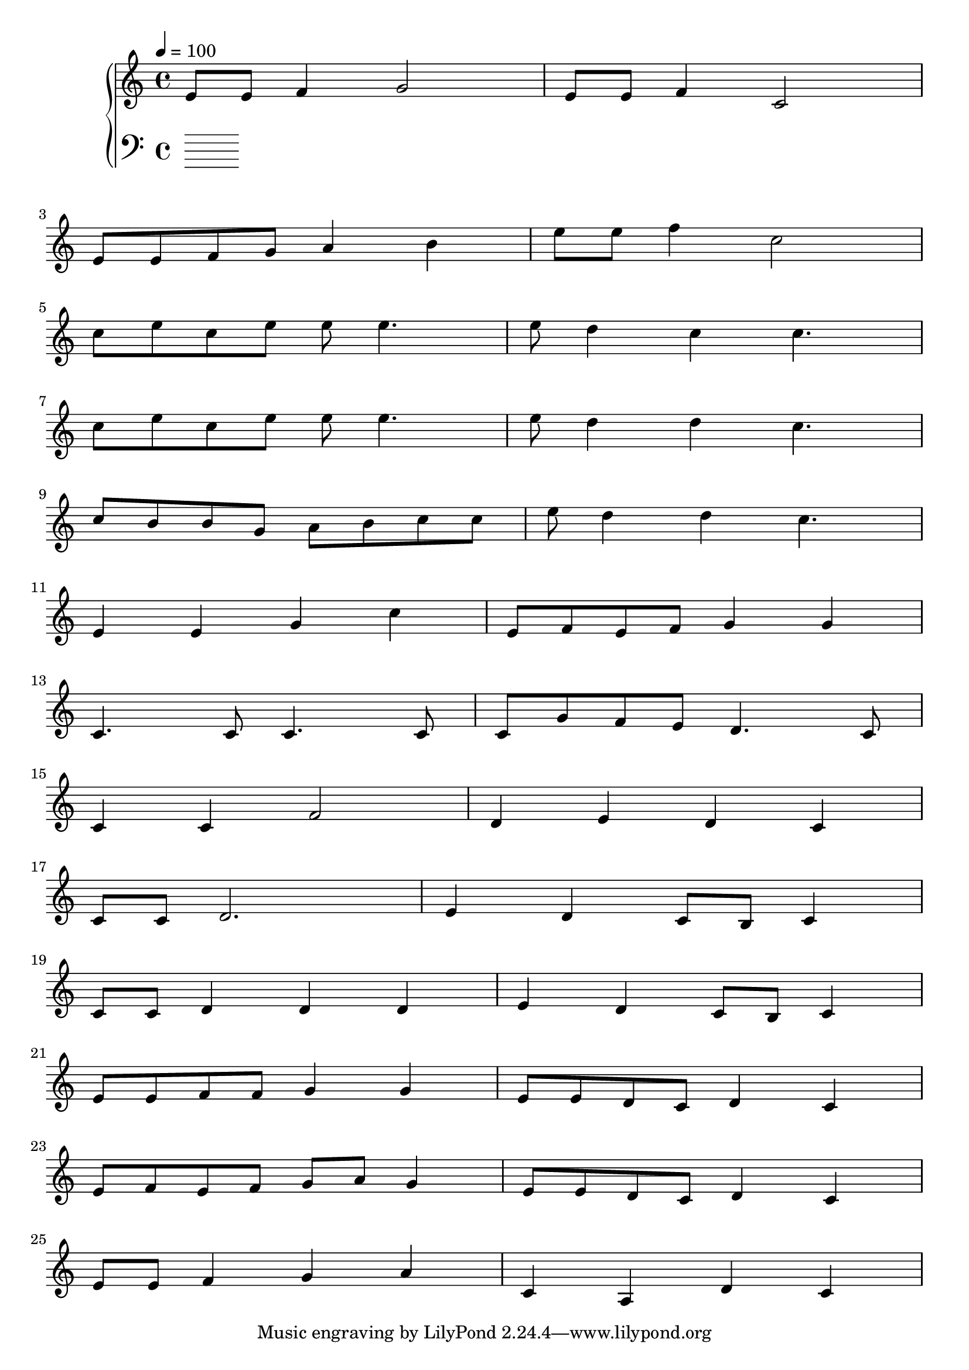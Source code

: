 
\score {
\header {
  title = "Brain Storm"
}
\relative c'' {
  \new PianoStaff <<
      \new Staff { \clef "treble" \time 4/4 \tempo 4 = 100
           e,8 e8 f4 g2 | e8 e8 f4 c2 | \break % CLAIMED
           e8 e8 f8 g8 a4 b4 | e8 e8 f4 c2 | \break   % BLAH
           c8 e8 c8 e8 e8 e4. | e8 d4 c4 c4. | \break % USED
           c8 e8 c8 e8 e8 e4. | e8 d4 d4 c4. | \break % USED
           c8 b8 b8 g8 a8 b8 c8 c8 | e8 d4 d4 c4. | \break % CLAIMED
           e,4 e4 g4 c4 | e,8 f8 e8 f8 g4 g4 \break
           c,4. c8 c4. c8 | c8 g'8 f8 e8 d4. c8 \break
           c4 c4 f2 | d4 e4 d4 c4 \break              % USED
           c8 c8 d2. | e4 d4 c8 b8 c4 \break
           c8 c8 d4 d4 d4 | e4 d4 c8 b8 c4 \break
           e8 e8 f8 f8 g4 g4 | e8 e8 d8 c8 d4 c4 \break % USED
           e8 f8 e8 f8 g8 a8 g4 | e8 e8 d8 c8 d4 c4 \break % USED
           e8 e8 f4 g4 a4 | c,4 a4 d4 c4
       }
      \new Staff { \clef "bass"
      }
  >>
}
\midi {}
\layout {}

}


